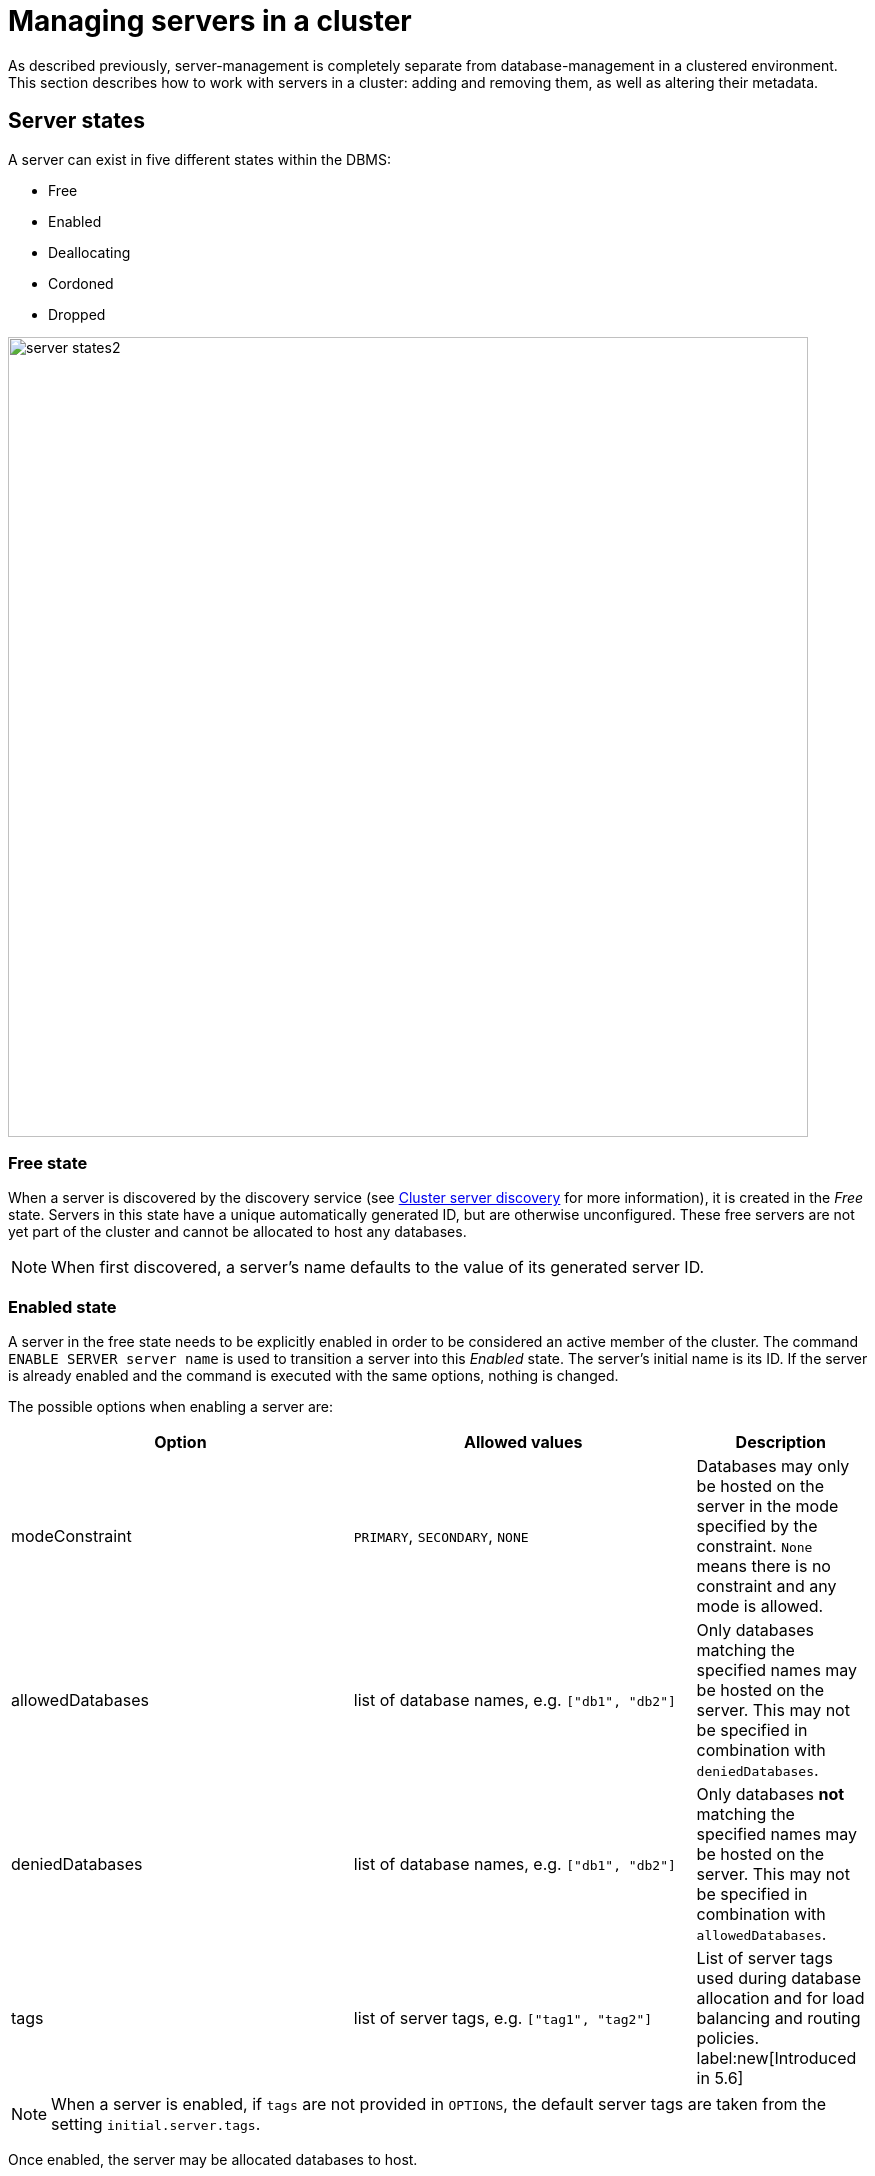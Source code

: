 :description: This section describes how to manage servers in a cluster.
[[manage-servers]]
= Managing servers in a cluster

As described previously, server-management is completely separate from database-management in a clustered environment.
This section describes how to work with servers in a cluster: adding and removing them, as well as altering their metadata.


[[server-states]]
== Server states
A server can exist in five different states within the DBMS:


* Free
* Enabled
* Deallocating
* Cordoned
* Dropped


image::server-states2.png[width=800]

=== Free state

When a server is discovered by the discovery service (see xref:clustering/setup/discovery.adoc[Cluster server discovery] for more information), it is created in the _Free_ state.
Servers in this state have a unique automatically generated ID, but are otherwise unconfigured.
These free servers are not yet part of the cluster and cannot be allocated to host any databases.

[NOTE]
====
When first discovered, a server's name defaults to the value of its generated server ID.
====

[[server-enabled-state]]
=== Enabled state

A server in the free state needs to be explicitly enabled in order to be considered an active member of the cluster.
The command `ENABLE SERVER server name` is used to transition a server into this _Enabled_ state.
The server's initial name is its ID.
If the server is already enabled and the command is executed with the same options, nothing is changed.

The possible options when enabling a server are:

[options="header", width="100%", cols="2a,2,^.^"]
|===
| Option
| Allowed values
| Description

| modeConstraint
| `PRIMARY`, `SECONDARY`, `NONE`
| Databases may only be hosted on the server in the mode specified by the constraint.
`None` means there is no constraint and any mode is allowed.

| allowedDatabases
| list of database names, e.g. `["db1", "db2"]`
| Only databases matching the specified names may be hosted on the server.
This may not be specified in combination with `deniedDatabases`.

| deniedDatabases
| list of database names, e.g. `["db1", "db2"]`
| Only databases **not** matching the specified names may be hosted on the server.
This may not be specified in combination with `allowedDatabases`.

| tags
| list of server tags, e.g. `["tag1", "tag2"]`
| List of server tags used during database allocation and for load balancing and routing policies.
label:new[Introduced in 5.6]
|===

[NOTE]
====
When a server is enabled, if `tags` are not provided in `OPTIONS`, the default server tags are taken from the setting `initial.server.tags`.
====

Once enabled, the server may be allocated databases to host.



[[deallocating-state]]
=== Deallocating state

When a server is no longer needed, it cannot be removed from the cluster while it is still allocated to host any databases.
The command `DEALLOCATE DATABASE[S] FROM SERVER[S] _server_[,...]` is used to transition servers to the _Deallocating_ state, reallocating all their hosted databases to other servers in the cluster.
Additionally, servers which are deallocating will not have any further databases allocated to them.

=== Cordoned state

The _Cordoned_ state is similar to _Deallocating_ in that servers in this state will not be allocated to host additional databases.
Unlike _Deallocating_ however, cordoned servers do not lose the databases they already host.

A server is transitioned from the _Enabled_ state to the _Cordoned_ state by executing the procedure `dbms.cluster.cordonServer`.
A server in the _Cordoned_ state may be transitioned to _Deallocating_, or back to _Enabled_.

This state is primarily used for xref:clustering/servers.adoc#server-error-handling[error handling].

=== Dropped state

Once a server is in state _Deallocating_ and is only hosting the system database, it is safe to drop it.
The command `DROP SERVER _server name_` logically removes the server from the cluster.
However, as long as the server's Neo4j process is running, it is still visible to the other cluster members in the _Dropped_ state.
Once the Neo4j process is stopped, the server finally disappears.
Once dropped, a server cannot rejoin a cluster.

[NOTE]
====
The same physical hardware can rejoin the cluster, provided the Neo4j installation has been "reset" (either re-installing, or running `neo4j-admin unbind`), causing it to receive a new generated server ID on next startup.
====

== Listing servers

The Cypher command `SHOW SERVERS` displays all current servers running in the cluster, including both servers yet to be enabled (i.e. servers in the _Free_ state) in the DBMS as well as dropped servers.

[source,cypher,role=noplay]
----
neo4j@neo4j> SHOW SERVERS;
+------------------------------------------------------------------------------------------------------------------+
| name                                   | address          | state     | health      | hosting                    |
+------------------------------------------------------------------------------------------------------------------+
| "135ad202-5405-4d3c-9822-df39f59b823c" | "localhost:7690" | "Dropped" | "Available" | ["system"]                 |
| "25a7efc7-d063-44b8-bdee-f23357f89f01" | "localhost:7689" | "Enabled" | "Available" | ["system", "foo", "neo4j"] |
| "42a97acc-acf6-40c0-aff2-3993e90db1ff" | "localhost:7691" | "Free"    | "Available" | ["system"]                 |
| "782f0ee2-5474-4250-b905-4cd8b8f586ba" | "localhost:7688" | "Enabled" | "Available" | ["system", "foo", "neo4j"] |
| "8512c9b9-d9e8-48e6-b037-b15b0004ca18" | "localhost:7687" | "Enabled" | "Available" | ["system", "foo", "neo4j"] |
+------------------------------------------------------------------------------------------------------------------+
----

To display all available information about the servers in the cluster, use `SHOW SERVERS YIELD *`:

[source,cypher, role=noplay]
----
neo4j@neo4j> SHOW SERVERS YIELD *;
+---------------------------------------------------------------------------------------------------------------------------------------------------------------------------------------------------------------------------------------------------------------------------------------------------------------+
| serverId                               | name                                   | address          | httpAddress      | httpsAddress | state          | health      | hosting                    | requestedHosting           | tags | allowedDatabases | deniedDatabases | modeConstraint | version          |
+---------------------------------------------------------------------------------------------------------------------------------------------------------------------------------------------------------------------------------------------------------------------------------------------------------------+
| "135ad202-5405-4d3c-9822-df39f59b823c" | "135ad202-5405-4d3c-9822-df39f59b823c" | "localhost:7690" | "localhost:7477" | NULL         | "Deallocating" | "Available" | ["system"]                 | ["system"]                 | []   | []               | []              | "NONE"         | "5.0.0-drop09.0" |
| "25a7efc7-d063-44b8-bdee-f23357f89f01" | "25a7efc7-d063-44b8-bdee-f23357f89f01" | "localhost:7689" | "localhost:7476" | NULL         | "Enabled"      | "Available" | ["system", "foo", "neo4j"] | ["system", "foo", "neo4j"] | []   | []               | []              | "NONE"         | "5.0.0-drop09.0" |
| "42a97acc-acf6-40c0-aff2-3993e90db1ff" | "42a97acc-acf6-40c0-aff2-3993e90db1ff" | "localhost:7691" | "localhost:7478" | NULL         | "Free"         | "Available" | ["system"]                 | []                         | []   | []               | []              | "NONE"         | "5.0.0-drop09.0" |
| "782f0ee2-5474-4250-b905-4cd8b8f586ba" | "782f0ee2-5474-4250-b905-4cd8b8f586ba" | "localhost:7688" | "localhost:7475" | NULL         | "Enabled"      | "Available" | ["system", "foo", "neo4j"] | ["system", "foo", "neo4j"] | []   | []               | []              | "NONE"         | "5.0.0-drop09.0" |
| "8512c9b9-d9e8-48e6-b037-b15b0004ca18" | "8512c9b9-d9e8-48e6-b037-b15b0004ca18" | "localhost:7687" | "localhost:7474" | NULL         | "Enabled"      | "Available" | ["system", "foo", "neo4j"] | ["system", "foo", "neo4j"] | []   | []               | []              | "NONE"         | "5.0.0-drop09.0" |
+---------------------------------------------------------------------------------------------------------------------------------------------------------------------------------------------------------------------------------------------------------------------------------------------------------------+
----


The table of results shows information about the servers:

[options="header", width="100%", cols="2a,4,2m,1,1"]
|===
| Column
| Description
| Type
| Default output
| Full output

| name
| Name of the server.
| STRING
| {check-mark}
| {check-mark}

| serverId
| Id of the server.
| STRING
|
| {check-mark}

| address
| Bolt address of the server (if enabled).
| STRING
| {check-mark}
| {check-mark}

| httpAddress
| Http address of the server (if enabled).
| STRING
|
| {check-mark}

| httpsAddress
| Https address of the server (if enabled).
| STRING
|
| {check-mark}

| state
| Information of the state of the server: `free`, `enabled`, `deallocating`, or `dropped`.
| STRING
| {check-mark}
| {check-mark}

| health
| The availability of the server: `available` or `unavailable`.
| STRING
| {check-mark}
| {check-mark}

| hosting
| A list of databases currently hosted on the server.
| LIST<STRING>
| {check-mark}
| {check-mark}

| requestedHosting
| A list of databases that should be hosted on the server.
Composite databases do not currently appear in this list, though they do appear in `hosting` for all servers.
| LIST<STRING>
|
| {check-mark}

| tags
| Tags are user provided strings that can be used while allocating databases.
| LIST<STRING>
|
| {check-mark}

| allowedDatabases
| A list of databases allowed to be hosted on the server.
| LIST<STRING>
|
| {check-mark}

| deniedDatabases
| A list of databases not allowed to be hosted on the server.
| LIST<STRING>
|
| {check-mark}

| modeConstraint
| Constraint for the allocator to allocate only databases in this mode on the server.
| STRING
|
| {check-mark}

| version
| Neo4j version the server is running.
| STRING
|
| {check-mark}
|===


[[cluster-add-server]]
== Add a server to the cluster

To add a server to a running cluster (see xref:clustering/setup/deploy.adoc[Deploy a basic cluster] for more information on how to set up a basic cluster), configure it to discover other existing cluster members.
There are several different ways to do this, see xref:clustering/setup/discovery.adoc[Cluster server discovery].
Once the new server is configured to discover the cluster's members, it can be started.

Once started, the new server appears in the output of `SHOW SERVERS` with the _Free_ state.
Copy the server's name from `SHOW SERVERS` and enable it:

[source,cypher]
----
neo4j@neo4j> ENABLE SERVER '42a97acc-acf6-40c0-aff2-3993e90db1ff';
----

The `ENABLE` command can take several options:

[source,cypher, role=noplay]
----
neo4j@neo4j> ENABLE SERVER '25a7efc7-d063-44b8-bdee-f23357f89f01' OPTIONS
    {modeConstraint:'PRIMARY', allowedDatabases:['foo'], tags:['eu','eu-west']};
----

`modeConstraint` is used to control whether a server can be used to host a database in only primary or secondary mode.
`allowedDatabases` and `deniedDatabases` are collections of database names that filter which databases may be hosted on a server.
The `allowedDatabases` and `deniedDatabases` are mutually exclusive and if both are specified, an error is returned.

Server `tags` are used during database allocation and when configuring load balancing and replication policies.
They cannot contain duplicates, so `tags:['eu', 'eu']` will return an error.
Server tags also cannot contain commas.
When altering server tags via cypher, the encoding is done via UTF-8.
[NOTE]
====
`allowedDatabases` and `deniedDatabases` do not affect Composite databases, they are always available everywhere.
====

If no options are set, a server can host any database in any mode.
Servers can also provide default values for these options via their _neo4j.conf_ files on first startup.

[source,properties]
----
initial.server.mode_constraint='PRIMARY'
initial.server.allowed_databases='foo'
initial.server.denied_databases='bar','baz'
initial.server.tags=eu,eu-west
----

If conflicting options are provided between _neo4j.conf_ and the `ENABLE SERVER` command, those provided to `ENABLE SERVER` are used.

[NOTE]
====
The input for server tags is a comma-separated list that cannot have duplicates.

Neo4j _.conf_ files use *Latin1* for their encoding by default.
Therefore, for server tags that need a larger character set (e.g. Chinese or Arabic), it is recommended to use Cypher to alter server tags.

From Neo4j 5.8.0 , _.conf_ files can use *UTF-8* by setting the environment variable `NEO4J_CONFIG_FILE_CHARSET=utf8`.
This allows setting server tags with the larger character set via the config.
====

=== Hosting databases on added servers

Once enabled, a server does not automatically host databases unless:

* New databases are created.
* Existing database topologies are altered to request more hosts.
* Another server is transitioned to the _Deallocating_ state.
* You explicitly rebalance the databases across the cluster.

The command `REALLOCATE DATABASE[S]` can be used to rebalance database allocations across the cluster, adding some to the newly added server(s).
This command can be used with `DRYRUN` to get a view of how the databases would be rebalanced.

[NOTE]
====
`DRYRUN` is introduced in Neo4j 5.2 and thus does not work in previous versions.
====

[source,cypher]
----
neo4j@neo4j> DRYRUN REALLOCATE DATABASES;
+----------------------------------------------------------------------------------------------------------------------------------------+
| database | fromServerName | fromServerId                           | toServerName | toServerId                             | mode      |
+----------------------------------------------------------------------------------------------------------------------------------------+
| "bar"    | "server-1"     | "00000000-27e1-402b-be79-d28047a9418a" | "server-5"   | "00000003-b76c-483f-b2ca-935a1a28f3db" | "primary" |
| "bar"    | "server-3"     | "00000001-7a21-4780-bb83-cee4726cb318" | "server-4"   | "00000002-14b5-4d4c-ae62-56845797661a" | "primary" |
+----------------------------------------------------------------------------------------------------------------------------------------+
----

[[removing-servers]]
== Removing a server from the cluster

Removing a server from the cluster requires two steps: deallocating, then dropping.

=== Deallocating databases from a server

In preparation for removing the server from the cluster, set it to not host any databases with `DEALLOCATE DATABASES FROM SERVER 'name'` (see xref:clustering/servers.adoc#deallocating-state[Deallocating state] for more information).

Either the server ID or its name can be used with the `DEALLOCATE DATABASES` command:

[source,cypher]
----
neo4j@neo4j> DRYRUN DEALLOCATE DATABASES FROM SERVER '135ad202-5405-4d3c-9822-df39f59b823c';
----

Multiple servers can be deallocated at the same time.
For example: `DEALLOCATE DATABASES FROM SERVER 'server-1', 'server-2'`.

When deallocating databases from servers, it is important to be mindful of the topology for each database to ensure that there are sufficient servers left in the cluster to satisfy the topologies of each database.
Attempting to deallocate database(s) from a server that would result in less available servers than required fails with an error and no changes are made.

For example, if the cluster contains 5 servers and a database `foo` has a topology requiring 3 primaries and 2 secondaries, then it is _not_ possible to deallocate any of the original 5 servers, without first enabling a 6th, or altering the desired topology of `foo` to require fewer servers overall.

The command can be used with `DRYRUN` to get a view of how the databases would be moved from the deallocated server(s).

[source,cypher]
----
neo4j@neo4j> DRYRUN DEALLOCATE DATABASES FROM SERVER '135ad202-5405-4d3c-9822-df39f59b823c';
+------------------------------------------------------------------------------------------------------------------------------------------+
| database | fromServerName | fromServerId                           | toServerName | toServerId                             | mode        |
+------------------------------------------------------------------------------------------------------------------------------------------+
| "db1"    | "server-3"     | "135ad202-5405-4d3c-9822-df39f59b823c" | "server-5"   | "00000003-b30a-434e-b9bf-1a5c8009773a" | "secondary" |
+------------------------------------------------------------------------------------------------------------------------------------------+
----

[NOTE]
====
Deallocation is currently prevented in the following situations.

* If a database the server is hosting is offline.
* If the server is hosting a database with an allocation of 1 primary.
* If a quorum of servers hosting the database in primary mode are cordoned.
====

Once the command has been executed, the server changes state to `deallocating` and it cannot readily be enabled again, see the earlier section, xref:clustering/servers.adoc#_dropped_state[Dropped state] for more information.

=== Dropping a server

Once `DEALLOCATE DATABASES` is executed for a server, its databases begin being moved.
It is important not to attempt the next step before `SHOW SERVERS` reports that the deallocating server no longer hosts any databases besides `system`.

For example, do not drop the server `135ad202-5405-4d3c-9822-df39f59b823c` given the following output:

[source,cypher,role=noplay]
----
neo4j@neo4j> SHOW SERVERS;
+------------------------------------------------------------------------------------------------------------------+
| name                                   | address          | state          | health      | hosting               |
+------------------------------------------------------------------------------------------------------------------+
| "135ad202-5405-4d3c-9822-df39f59b823c" | "localhost:7690" | "Deallocating" | "Available" | ["system", "foo"]     |
+------------------------------------------------------------------------------------------------------------------+
----

The deallocation process may take some time, as `foo` must be successfully copied and started on a new server before it is stopped on `135ad202-5405-4d3c-9822-df39f59b823c` in order to preserve the availability and fault tolerance of `foo`.

Once `SHOW SERVERS` reflects that the server no longer hosts `foo`, the server may be dropped.
Either the server ID or its name can be used:

[source,cypher]
----
neo4j@neo4j> DROP SERVER '135ad202-5405-4d3c-9822-df39f59b823c';
----

Once this command has been executed successfully, the neo4j process on the server in question may be stopped.

== Controlling a server's metadata

[[alter-server-options]]
=== Altering server options

A running server can have its options modified using the `ALTER SERVER 'name' SET OPTIONS { option: value }` command.
Either the ID or the name of the server can be used.

For example, to prevent a server from hosting databases in `PRIMARY`, execute the following:

[source,cypher]
----
neo4j@neo4j> ALTER SERVER '25a7efc7-d063-44b8-bdee-f23357f89f01' SET OPTIONS {modeConstraint:'SECONDARY'};
----

Altering servers may cause databases to be moved, and should be performed with care.
For example, if the server `25a7efc7-d063-44b8-bdee-f23357f89f01` hosts database `foo` in primary mode when the above command is executed, then another server must begin hosting `foo` in primary mode.

Likewise, if `ALTER SERVER '25a7efc7-d063-44b8-bdee-f23357f89f01' SET OPTIONS {allowedDatabases:['bar','baz']};` is executed, then `foo` is forced to move.

The possible options when altering a server are:

[options="header", width="100%", cols="2a,2,^.^"]
|===
| Option
| Allowed values
| Description

| modeConstraint
| `PRIMARY`, `SECONDARY`, `NONE`
| Databases may only be hosted on the server in the mode specified by the constraint.
`None` means there is no constraint and any mode is allowed.

| allowedDatabases
| list of database names, e.g. `["db1", "db2"]`
| Only databases matching the specified names may be hosted on the server.
This may not be specified in combination with `deniedDatabases`.

| deniedDatabases
| list of database names, e.g. `["db1", "db2"]`
| Only databases **not** matching the specified names may be hosted on the server.
This may not be specified in combination with `allowedDatabases`.

| tags
| list of server tags, e.g. `["tag1", "tag2"]`
| List of server tags used during database allocation and for load balancing and routing policies.
label:new[Introduced in 5.6]
|===

[NOTE]
====
`allowedDatabases` and `deniedDatabases` do not affect Composite databases, they are always available everywhere.
====

As with the `DEALLOCATE DATABASES FROM SERVER ...` command, if the alteration of a server's options renders it impossible for the cluster to satisfy one or more of the databases' topologies, then the command fails and no changes are made.

[NOTE]
====
Input provided to `SET OPTIONS {...}` replaces **all** existing options, rather than being combined with them.
For instance if `SET OPTIONS {modeConstraint:'SECONDARY'}` is executed followed by `SET OPTIONS {allowedDatabases:['foo']}`, the execution of the second `ALTER` removes the mode constraint.
====

=== Renaming a server

When first discovered, a server's name defaults to the value of its generated server ID.
However, as long as the server is enabled, this can be changed later using the following command:

[source,cypher]
----
neo4j@neo4j> RENAME SERVER '25a7efc7-d063-44b8-bdee-f23357f89f01' TO 'eu-server-4';
----

This only affects the name of the server; the ID of the server remains fixed as `25a7efc7-d063-44b8-bdee-f23357f89f01`.
Keep in mind that the name of the server must be unique.

[[server-error-handling]]
== Error handling

Occasionally, servers in a cluster may suffer issues such as network partitions or process crashes.
These easiest way to observe these server failures is by executing `SHOW SERVERS` and checking for `'Unavailable'` in the `health` column.

[NOTE]
====
An `Available` health status does not indicate that a server is functioning perfectly, only that other servers in the cluster are able to make contact with it.
For more in depth monitoring of cluster and server health, see xref:clustering/monitoring/show-servers-monitoring.adoc[Monitor servers].
====

If the issue with the `Unavailable` server proves permanent, then the server should be xref:clustering/servers.adoc#removing-servers[removed].
However, if the issue is temporary then it likely is not desirable to remove these servers entirely as this causes all their hosted databases to be moved.
Instead it is preferable to prevent those servers from being allocated any new databases to host, either as a result of databases being created or moved.

This is known as _cordoning_ the server in question, and can be achieved by executing the following procedure against the `system` database:

[source,cypher]
----
neo4j@neo4j> CALL dbms.cluster.cordonServer('25a7efc7-d063-44b8-bdee-f23357f89f01');
----

`SHOW SERVERS` should then reflect that the server in question is now in _Cordoned_ state.

Once the issue with the server has been resolved, the server can be returned to its previous _Enabled_ state as follows:

[source,cypher]
----
neo4j@neo4j> CALL dbms.cluster.uncordonServer('25a7efc7-d063-44b8-bdee-f23357f89f01');
----

[NOTE]
====
An unavailable server which has not been cordoned may still be allocated to host new databases.
When the server recovers it observes that it is due to host these databases and begin catching up from some other available server (if one exists).
However, in the meantime those databases have reduced fault tolerance or, worse, reduced availability.
See xref:clustering/disaster-recovery.adoc[Disaster Recovery] for more details.
====
